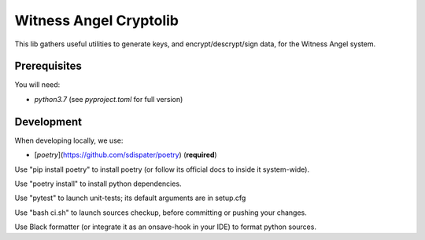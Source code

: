 Witness Angel Cryptolib
#############################

This lib gathers useful utilities to generate keys, and encrypt/descrypt/sign data, for the
Witness Angel system.


Prerequisites
==================

You will need:

- `python3.7` (see `pyproject.toml` for full version)


Development
===================

When developing locally, we use:

- [`poetry`](https://github.com/sdispater/poetry) (**required**)

Use "pip install poetry" to install poetry (or follow its official docs to inside it system-wide).

Use "poetry install" to install python dependencies.

Use "pytest" to launch unit-tests; its default arguments are in setup.cfg

Use "bash ci.sh" to launch sources checkup, before committing or pushing your changes.

Use Black formatter (or integrate it as an onsave-hook in your IDE) to format python sources.

